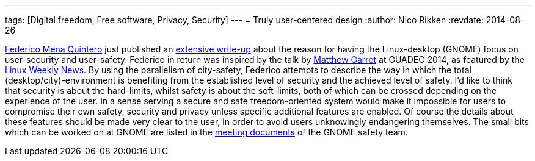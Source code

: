---
tags: [Digital freedom, Free software, Privacy, Security]
---
= Truly user-centered design
:author:   Nico Rikken
:revdate:  2014-08-26

link:https://people.gnome.org/~federico/[Federico Mena Quintero] just published an link:https://people.gnome.org/~federico/news-2014-08.html#the-safety-and-privacy-team[extensive write-up] about the reason for having the Linux-desktop (GNOME) focus on user-security and user-safety. Federico in return was inspired by the talk by link:https://mjg59.dreamwidth.org/[Matthew Garret] at GUADEC 2014, as featured by the link:https://lwn.net/Articles/607047/[Linux Weekly News]. By using the parallelism of city-safety, Federico attempts to describe the way in which the total (desktop/city)-environment is benefiting from the established level of security and the achieved level of safety. I’d like to think that security is about the hard-limits, whilst safety is about the soft-limits, both of which can be crossed depending on the experience of the user. In a sense serving a secure and safe freedom-oriented system would make it impossible for users to compromise their own safety, security and privacy unless specific additional features are enabled. Of course the details about these features should be made very clear to the user, in order to avoid users unknowingly endangering themselves. The small bits which can be worked on at GNOME are listed in the link:https://wiki.gnome.org/SafetyTeam/MeetingDocumentation[meeting documents] of the GNOME safety team.
